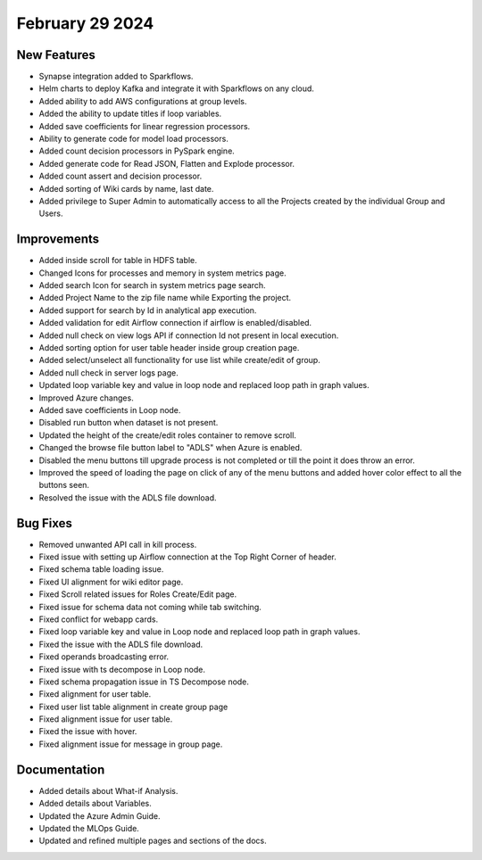 February 29 2024
==================

New Features
------------

* Synapse integration added to Sparkflows.
* Helm charts to deploy Kafka and integrate it with Sparkflows on any cloud.
* Added ability to add AWS configurations at group levels.
* Added the ability to update titles if loop variables.
* Added save coefficients for linear regression processors.
* Ability to generate code for model load processors.
* Added count decision processors in PySpark engine.
* Added generate code for Read JSON, Flatten and Explode processor.
* Added count assert and decision processor.
* Added sorting of Wiki cards by name, last date.
* Added privilege to Super Admin to automatically access to all the Projects created by the individual Group and Users.

Improvements
------------

* Added inside scroll for table in HDFS table.
* Changed Icons for processes and memory in system metrics page.
* Added search Icon for search in system metrics page search.
* Added Project Name to the zip file name while Exporting the project.
* Added support for search by Id in analytical app execution.
* Added validation for edit Airflow connection if airflow is enabled/disabled.
* Added null check on view logs API if connection Id not present in local execution.
* Added sorting option for user table header inside group creation page.
* Added select/unselect all functionality for use list while create/edit of group.
* Added null check in server logs page.
* Updated loop variable key and value in loop node and replaced loop path in graph values.
* Improved Azure changes.
* Added save coefficients in Loop node.
* Disabled run button when dataset is not present.
* Updated the height of the create/edit roles container to remove scroll.
* Changed the browse file button label to "ADLS" when Azure is enabled.
* Disabled the menu buttons till upgrade process is not completed or till the point it does throw an error.
* Improved the speed of loading the page on click of any of the menu buttons and added hover color effect to all the buttons seen.
* Resolved the issue with the ADLS file download.

Bug Fixes
-----------

* Removed unwanted API call in kill process.
* Fixed issue with setting up Airflow connection at the Top Right Corner of header.
* Fixed schema table loading issue.
* Fixed UI alignment for wiki editor page.
* Fixed Scroll related issues for Roles Create/Edit page.
* Fixed issue for schema data not coming while tab switching.
* Fixed conflict for webapp cards.
* Fixed loop variable key and value in Loop node and replaced loop path in graph values.
* Fixed the issue with the ADLS file download.
* Fixed operands broadcasting error.
* Fixed issue with ts decompose in Loop node.
* Fixed schema propagation issue in TS Decompose node.
* Fixed alignment for user table.
* Fixed user list table alignment in create group page
* Fixed alignment issue for user table.
* Fixed the issue with hover.
* Fixed alignment issue for message in group page.


Documentation
------------

* Added details about What-if Analysis.
* Added details about Variables.
* Updated the Azure Admin Guide.
* Updated the MLOps Guide.
* Updated and refined multiple pages and sections of the docs.  
  
